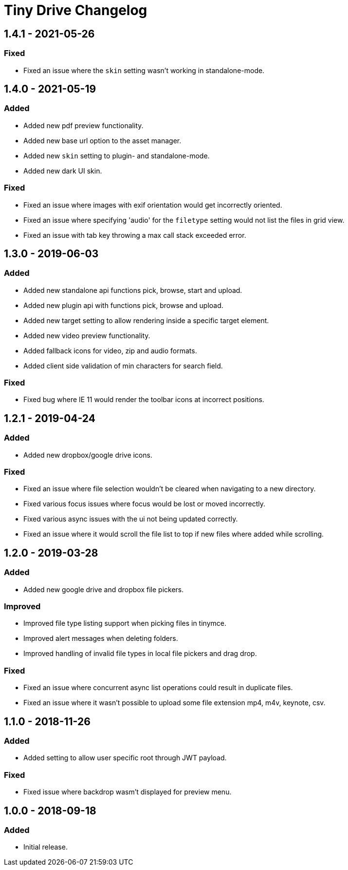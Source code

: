 = Tiny Drive Changelog
:class: changelog
:description: The history of Tiny Drive releases.
:keywords: changelog
:title_nav: Changelog

== 1.4.1 - 2021-05-26

=== Fixed

* Fixed an issue where the `skin` setting wasn't working in standalone-mode.

== 1.4.0 - 2021-05-19

=== Added

* Added new pdf preview functionality.
* Added new base url option to the asset manager.
* Added new `skin` setting to plugin- and standalone-mode.
* Added new dark UI skin.

=== Fixed

* Fixed an issue where images with exif orientation would get incorrectly oriented.
* Fixed an issue where specifying 'audio' for the `filetype` setting would not list the files in grid view.
* Fixed an issue with tab key throwing a max call stack exceeded error.

== 1.3.0 - 2019-06-03

=== Added

* Added new standalone api functions pick, browse, start and upload.
* Added new plugin api with functions pick, browse and upload.
* Added new target setting to allow rendering inside a specific target element.
* Added new video preview functionality.
* Added fallback icons for video, zip and audio formats.
* Added client side validation of min characters for search field.

=== Fixed

* Fixed bug where IE 11 would render the toolbar icons at incorrect positions.

== 1.2.1 - 2019-04-24

=== Added

* Added new dropbox/google drive icons.

=== Fixed

* Fixed an issue where file selection wouldn't be cleared when navigating to a new directory.
* Fixed various focus issues where focus would be lost or moved incorrectly.
* Fixed various async issues with the ui not being updated correctly.
* Fixed an issue where it would scroll the file list to top if new files where added while scrolling.

== 1.2.0 - 2019-03-28

=== Added

* Added new google drive and dropbox file pickers.

=== Improved

* Improved file type listing support when picking files in tinymce.
* Improved alert messages when deleting folders.
* Improved handling of invalid file types in local file pickers and drag drop.

=== Fixed

* Fixed an issue where concurrent async list operations could result in duplicate files.
* Fixed an issue where it wasn't possible to upload some file extension mp4, m4v, keynote, csv.

== 1.1.0 - 2018-11-26

=== Added

* Added setting to allow user specific root through JWT payload.

=== Fixed

* Fixed issue where backdrop wasm't displayed for preview menu.

== 1.0.0 - 2018-09-18

=== Added

* Initial release.
